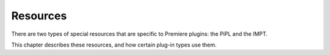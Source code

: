 .. _resources/resources:

Resources
################################################################################

There are two types of special resources that are specific to Premiere plugins: the PiPL and the IMPT.

This chapter describes these resources, and how certain plug-in types use them.

